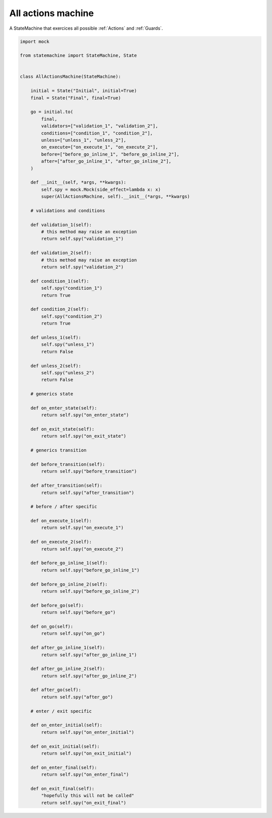 
.. DO NOT EDIT.
.. THIS FILE WAS AUTOMATICALLY GENERATED BY SPHINX-GALLERY.
.. TO MAKE CHANGES, EDIT THE SOURCE PYTHON FILE:
.. "auto_examples/all_actions_machine.py"
.. LINE NUMBERS ARE GIVEN BELOW.

.. only:: html

    .. note::
        :class: sphx-glr-download-link-note

        Click :ref:`here <sphx_glr_download_auto_examples_all_actions_machine.py>`
        to download the full example code

.. rst-class:: sphx-glr-example-title

.. _sphx_glr_auto_examples_all_actions_machine.py:


All actions machine
-------------------

A StateMachine that exercices all possible :ref:`Actions` and :ref:`Guards`.

.. GENERATED FROM PYTHON SOURCE LINES 8-118



.. image-sg:: /auto_examples/images/sphx_glr_all_actions_machine_001.svg
   :alt: all actions machine
   :srcset: /auto_examples/images/sphx_glr_all_actions_machine_001.svg
   :class: sphx-glr-single-img





.. code-block:: default


    import mock

    from statemachine import StateMachine, State


    class AllActionsMachine(StateMachine):

        initial = State("Initial", initial=True)
        final = State("Final", final=True)

        go = initial.to(
            final,
            validators=["validation_1", "validation_2"],
            conditions=["condition_1", "condition_2"],
            unless=["unless_1", "unless_2"],
            on_execute=["on_execute_1", "on_execute_2"],
            before=["before_go_inline_1", "before_go_inline_2"],
            after=["after_go_inline_1", "after_go_inline_2"],
        )

        def __init__(self, *args, **kwargs):
            self.spy = mock.Mock(side_effect=lambda x: x)
            super(AllActionsMachine, self).__init__(*args, **kwargs)

        # validations and conditions

        def validation_1(self):
            # this method may raise an exception
            return self.spy("validation_1")

        def validation_2(self):
            # this method may raise an exception
            return self.spy("validation_2")

        def condition_1(self):
            self.spy("condition_1")
            return True

        def condition_2(self):
            self.spy("condition_2")
            return True

        def unless_1(self):
            self.spy("unless_1")
            return False

        def unless_2(self):
            self.spy("unless_2")
            return False

        # generics state

        def on_enter_state(self):
            return self.spy("on_enter_state")

        def on_exit_state(self):
            return self.spy("on_exit_state")

        # generics transition

        def before_transition(self):
            return self.spy("before_transition")

        def after_transition(self):
            return self.spy("after_transition")

        # before / after specific

        def on_execute_1(self):
            return self.spy("on_execute_1")

        def on_execute_2(self):
            return self.spy("on_execute_2")

        def before_go_inline_1(self):
            return self.spy("before_go_inline_1")

        def before_go_inline_2(self):
            return self.spy("before_go_inline_2")

        def before_go(self):
            return self.spy("before_go")

        def on_go(self):
            return self.spy("on_go")

        def after_go_inline_1(self):
            return self.spy("after_go_inline_1")

        def after_go_inline_2(self):
            return self.spy("after_go_inline_2")

        def after_go(self):
            return self.spy("after_go")

        # enter / exit specific

        def on_enter_initial(self):
            return self.spy("on_enter_initial")

        def on_exit_initial(self):
            return self.spy("on_exit_initial")

        def on_enter_final(self):
            return self.spy("on_enter_final")

        def on_exit_final(self):
            "hopefully this will not be called"
            return self.spy("on_exit_final")


.. _sphx_glr_download_auto_examples_all_actions_machine.py:

.. only:: html

  .. container:: sphx-glr-footer sphx-glr-footer-example


    .. container:: sphx-glr-download sphx-glr-download-python

      :download:`Download Python source code: all_actions_machine.py <all_actions_machine.py>`

    .. container:: sphx-glr-download sphx-glr-download-jupyter

      :download:`Download Jupyter notebook: all_actions_machine.ipynb <all_actions_machine.ipynb>`
